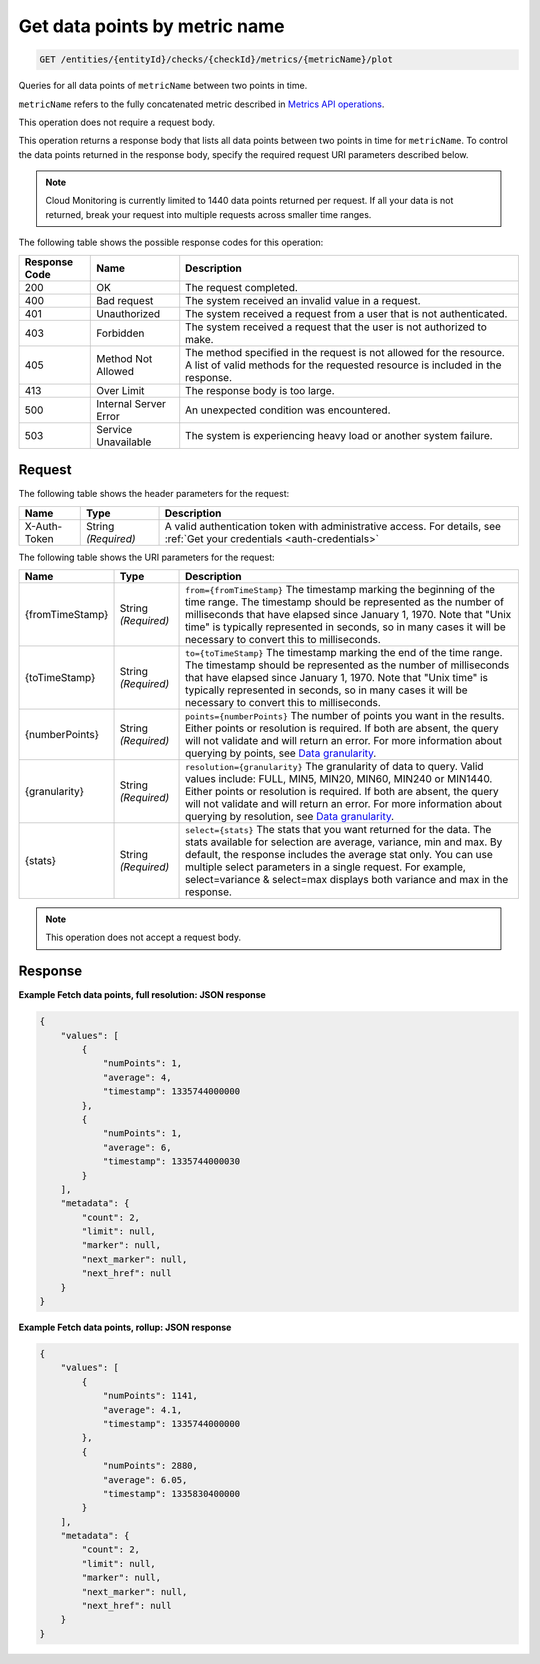 .. _get-data-points-by-metric-name:

Get data points by  metric name
^^^^^^^^^^^^^^^^^^^^^^^^^^^^^^^
.. code::

    GET /entities/{entityId}/checks/{checkId}/metrics/{metricName}/plot

Queries for all data points of ``metricName`` between two points in time.

``metricName`` refers to the fully concatenated metric described in
`Metrics API operations
<http://docs.rackspace.com/cm/api/v1.0/cm-devguide/content/metrics-api.html#metrics-operations>`__.

This operation does not require a request body.

This operation returns a response body that lists all data points
between two points in time for ``metricName``. To control the data points
returned in the response body, specify the required request URI
parameters described below.

.. note::
   Cloud Monitoring is currently limited to 1440 data points returned
   per request. If all your data is not returned, break your
   request into multiple requests across smaller time ranges.

The following table shows the possible response codes for this operation:

+--------------------------+-------------------------+-------------------------+
|Response Code             |Name                     |Description              |
+==========================+=========================+=========================+
|200                       |OK                       |The request completed.   |
+--------------------------+-------------------------+-------------------------+
|400                       |Bad request              |The system received an   |
|                          |                         |invalid value in a       |
|                          |                         |request.                 |
+--------------------------+-------------------------+-------------------------+
|401                       |Unauthorized             |The system received a    |
|                          |                         |request from a user that |
|                          |                         |is not authenticated.    |
+--------------------------+-------------------------+-------------------------+
|403                       |Forbidden                |The system received a    |
|                          |                         |request that the user is |
|                          |                         |not authorized to make.  |
+--------------------------+-------------------------+-------------------------+
|405                       |Method Not Allowed       |The method specified in  |
|                          |                         |the request is not       |
|                          |                         |allowed for the          |
|                          |                         |resource. A list of      |
|                          |                         |valid methods for the    |
|                          |                         |requested resource is    |
|                          |                         |included in the response.|
+--------------------------+-------------------------+-------------------------+
|413                       |Over Limit               |The response body is too |
|                          |                         |large.                   |
+--------------------------+-------------------------+-------------------------+
|500                       |Internal Server Error    |An unexpected condition  |
|                          |                         |was encountered.         |
+--------------------------+-------------------------+-------------------------+
|503                       |Service Unavailable      |The system is            |
|                          |                         |experiencing heavy load  |
|                          |                         |or another system        |
|                          |                         |failure.                 |
+--------------------------+-------------------------+-------------------------+

Request
"""""""
The following table shows the header parameters for the request:

+-----------------+----------------+-----------------------------------------------+
|Name             |Type            |Description                                    |
+=================+================+===============================================+
|X-Auth-Token     |String          |A valid authentication token with              |
|                 |*(Required)*    |administrative access. For details, see        |
|                 |                |:ref:`Get your credentials <auth-credentials>` |  
+-----------------+----------------+-----------------------------------------------+


The following table shows the URI parameters for the request:

+-----------------+----------------+-------------------------------------------+
|Name             |Type            |Description                                |
+=================+================+===========================================+
|{fromTimeStamp}  |String          |``from={fromTimeStamp}`` The timestamp     |
|                 |*(Required)*    |marking the beginning of the time range.   |
|                 |                |The timestamp should be represented as the |
|                 |                |number of milliseconds that have elapsed   |
|                 |                |since January 1, 1970. Note that "Unix     |
|                 |                |time" is typically represented in seconds, |
|                 |                |so in many cases it will be necessary to   |
|                 |                |convert this to milliseconds.              |
+-----------------+----------------+-------------------------------------------+
|{toTimeStamp}    |String          |``to={toTimeStamp}`` The timestamp marking |
|                 |*(Required)*    |the end of the time range. The timestamp   |
|                 |                |should be represented as the number of     |
|                 |                |milliseconds that have elapsed since       |
|                 |                |January 1, 1970. Note that "Unix time" is  |
|                 |                |typically represented in seconds, so in    |
|                 |                |many cases it will be necessary to convert |
|                 |                |this to milliseconds.                      |
+-----------------+----------------+-------------------------------------------+
|{numberPoints}   |String          |``points={numberPoints}`` The number of    |
|                 |*(Required)*    |points you want in the results. Either     |
|                 |                |points or resolution is required. If both  |
|                 |                |are absent, the query will not validate    |
|                 |                |and will return an error. For more         |
|                 |                |information about querying by points, see  |
|                 |                |`Data granularity                          |
|                 |                |<http://docs.rackspace.com/cm/api/v1.0/cm- |
|                 |                |devguide/content/metrics-api.html#metrics- |
|                 |                |data-granularity>`__.                      |
+-----------------+----------------+-------------------------------------------+
|{granularity}    |String          |``resolution={granularity}`` The           |
|                 |*(Required)*    |granularity of data to query. Valid values |
|                 |                |include: FULL, MIN5, MIN20, MIN60, MIN240  |
|                 |                |or MIN1440. Either points or resolution is |
|                 |                |required. If both are absent, the query    |
|                 |                |will not validate and will return an       |
|                 |                |error. For more information about querying |
|                 |                |by resolution, see `Data granularity       |
|                 |                |<http://docs.rackspace.com/cm/api/v1.0/cm- |
|                 |                |devguide/content/metrics-api.html#metrics- |
|                 |                |data-granularity>`__.                      |
+-----------------+----------------+-------------------------------------------+
|{stats}          |String          |``select={stats}`` The stats that you want |
|                 |*(Required)*    |returned for the data. The stats available |
|                 |                |for selection are average, variance, min   |
|                 |                |and max. By default, the response includes |
|                 |                |the average stat only. You can use         |
|                 |                |multiple select parameters in a single     |
|                 |                |request. For example, select=variance &    |
|                 |                |select=max displays both variance and max  |
|                 |                |in the response.                           |
+-----------------+----------------+-------------------------------------------+

.. note:: This operation does not accept a request body.

Response
""""""""
**Example Fetch data points, full resolution: JSON response**

.. code::

   {
       "values": [
           {
               "numPoints": 1,
               "average": 4,
               "timestamp": 1335744000000
           },
           {
               "numPoints": 1,
               "average": 6,
               "timestamp": 1335744000030
           }
       ],
       "metadata": {
           "count": 2,
           "limit": null,
           "marker": null,
           "next_marker": null,
           "next_href": null
       }
   }

**Example Fetch data points, rollup: JSON response**

.. code::

   {
       "values": [
           {
               "numPoints": 1141,
               "average": 4.1,
               "timestamp": 1335744000000
           },
           {
               "numPoints": 2880,
               "average": 6.05,
               "timestamp": 1335830400000
           }
       ],
       "metadata": {
           "count": 2,
           "limit": null,
           "marker": null,
           "next_marker": null,
           "next_href": null
       }
   }
